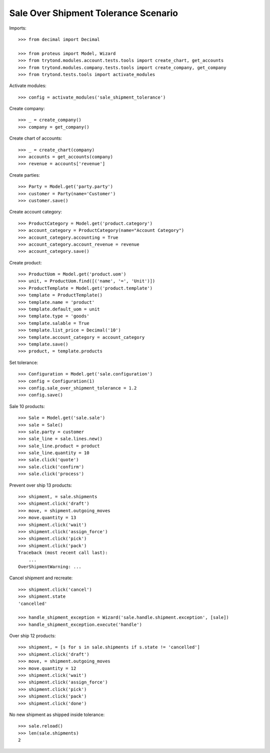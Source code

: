 =====================================
Sale Over Shipment Tolerance Scenario
=====================================

Imports::

    >>> from decimal import Decimal

    >>> from proteus import Model, Wizard
    >>> from trytond.modules.account.tests.tools import create_chart, get_accounts
    >>> from trytond.modules.company.tests.tools import create_company, get_company
    >>> from trytond.tests.tools import activate_modules

Activate modules::

    >>> config = activate_modules('sale_shipment_tolerance')

Create company::

    >>> _ = create_company()
    >>> company = get_company()

Create chart of accounts::

    >>> _ = create_chart(company)
    >>> accounts = get_accounts(company)
    >>> revenue = accounts['revenue']

Create parties::

    >>> Party = Model.get('party.party')
    >>> customer = Party(name='Customer')
    >>> customer.save()

Create account category::

    >>> ProductCategory = Model.get('product.category')
    >>> account_category = ProductCategory(name="Account Category")
    >>> account_category.accounting = True
    >>> account_category.account_revenue = revenue
    >>> account_category.save()

Create product::

    >>> ProductUom = Model.get('product.uom')
    >>> unit, = ProductUom.find([('name', '=', 'Unit')])
    >>> ProductTemplate = Model.get('product.template')
    >>> template = ProductTemplate()
    >>> template.name = 'product'
    >>> template.default_uom = unit
    >>> template.type = 'goods'
    >>> template.salable = True
    >>> template.list_price = Decimal('10')
    >>> template.account_category = account_category
    >>> template.save()
    >>> product, = template.products

Set tolerance::

    >>> Configuration = Model.get('sale.configuration')
    >>> config = Configuration(1)
    >>> config.sale_over_shipment_tolerance = 1.2
    >>> config.save()

Sale 10 products::

    >>> Sale = Model.get('sale.sale')
    >>> sale = Sale()
    >>> sale.party = customer
    >>> sale_line = sale.lines.new()
    >>> sale_line.product = product
    >>> sale_line.quantity = 10
    >>> sale.click('quote')
    >>> sale.click('confirm')
    >>> sale.click('process')

Prevent over ship 13 products::

    >>> shipment, = sale.shipments
    >>> shipment.click('draft')
    >>> move, = shipment.outgoing_moves
    >>> move.quantity = 13
    >>> shipment.click('wait')
    >>> shipment.click('assign_force')
    >>> shipment.click('pick')
    >>> shipment.click('pack')
    Traceback (most recent call last):
        ...
    OverShipmentWarning: ...

Cancel shipment and recreate::

    >>> shipment.click('cancel')
    >>> shipment.state
    'cancelled'

    >>> handle_shipment_exception = Wizard('sale.handle.shipment.exception', [sale])
    >>> handle_shipment_exception.execute('handle')

Over ship 12 products::

    >>> shipment, = [s for s in sale.shipments if s.state != 'cancelled']
    >>> shipment.click('draft')
    >>> move, = shipment.outgoing_moves
    >>> move.quantity = 12
    >>> shipment.click('wait')
    >>> shipment.click('assign_force')
    >>> shipment.click('pick')
    >>> shipment.click('pack')
    >>> shipment.click('done')

No new shipment as shipped inside tolerance::

    >>> sale.reload()
    >>> len(sale.shipments)
    2
